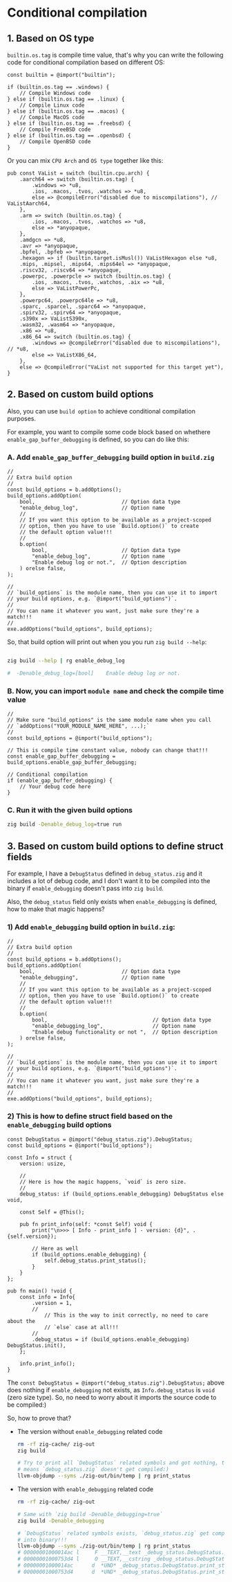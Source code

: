 * Conditional compilation

** 1. Based on OS type

~builtin.os.tag~ is compile time value, that's why you can write the following code for conditional compilation based on different OS:

#+BEGIN_SRC zig
  const builtin = @import("builtin");

  if (builtin.os.tag == .windows) {
      // Compile Windows code
  } else if (builtin.os.tag == .linux) {
      // Compile Linux code
  } else if (builtin.os.tag == .macos) {
      // Compile MacOS code
  } else if (builtin.os.tag == .freebsd) {
      // Compile FreeBSD code
  } else if (builtin.os.tag == .openbsd) {
      // Compile OpenBSD code
  }
#+END_SRC

Or you can mix =CPU Arch= and =OS type= together like this:

#+BEGIN_SRC zig
  pub const VaList = switch (builtin.cpu.arch) {
      .aarch64 => switch (builtin.os.tag) {
          .windows => *u8,
          .ios, .macos, .tvos, .watchos => *u8,
          else => @compileError("disabled due to miscompilations"), // VaListAarch64,
      },
      .arm => switch (builtin.os.tag) {
          .ios, .macos, .tvos, .watchos => *u8,
          else => *anyopaque,
      },
      .amdgcn => *u8,
      .avr => *anyopaque,
      .bpfel, .bpfeb => *anyopaque,
      .hexagon => if (builtin.target.isMusl()) VaListHexagon else *u8,
      .mips, .mipsel, .mips64, .mips64el => *anyopaque,
      .riscv32, .riscv64 => *anyopaque,
      .powerpc, .powerpcle => switch (builtin.os.tag) {
          .ios, .macos, .tvos, .watchos, .aix => *u8,
          else => VaListPowerPc,
      },
      .powerpc64, .powerpc64le => *u8,
      .sparc, .sparcel, .sparc64 => *anyopaque,
      .spirv32, .spirv64 => *anyopaque,
      .s390x => VaListS390x,
      .wasm32, .wasm64 => *anyopaque,
      .x86 => *u8,
      .x86_64 => switch (builtin.os.tag) {
          .windows => @compileError("disabled due to miscompilations"), // *u8,
          else => VaListX86_64,
      },
      else => @compileError("VaList not supported for this target yet"),
  }
#+END_SRC



** 2. Based on custom build options

Also, you can use =build option= to achieve conditional compilation purposes.

For example, you want to compile some code block based on whethere ~enable_gap_buffer_debugging~ is defined, so you can do like this:

*** A. Add ~enable_gap_buffer_debugging~ build option in ~build.zig~

#+BEGIN_SRC zig
  //
  // Extra build option
  //
  const build_options = b.addOptions();
  build_options.addOption(
      bool,                            // Option data type
      "enable_debug_log",              // Option name
      //
      // If you want this option to be available as a project-scoped
      // option, then you have to use `Build.option()` to create
      // the default option value!!!
      //
      b.option(                        
          bool,                        // Option data type
          "enable_debug_log",          // Option name
          "Enable debug log or not.",  // Option description
      ) orelse false,
  );

  // 
  // `build_options` is the module name, then you can use it to import
  // your build options, e.g. `@import("build_options")`.
  //
  // You can name it whatever you want, just make sure they're a match!!!
  // 
  exe.addOptions("build_options", build_options);
#+END_SRC


So, that build option will print out when you you run =zig build --help=:

#+BEGIN_SRC bash

  zig build --help | rg enable_debug_log

  #  -Denable_debug_log=[bool]    Enable debug log or not.
#+END_SRC



*** B. Now, you can import ~module name~ and check the compile time value

#+BEGIN_SRC zig
  //
  // Make sure "build_options" is the same module name when you call
  // `addOptions("YOUR_MODULE_NAME_HERE", ...);`
  //
  const build_options = @import("build_options");

  // This is compile time constant value, nobody can change that!!!
  const enable_gap_buffer_debugging = build_options.enable_gap_buffer_debugging;

  // Conditional compilation
  if (enable_gap_buffer_debugging) {
      // Your debug code here
  }
#+END_SRC



*** C. Run it with the given build options

#+BEGIN_SRC bash
  zig build -Denable_debug_log=true run
#+END_SRC


** 3. Based on custom build options to define struct fields

For example, I have a ~DebugStatus~ defined in ~debug_status.zig~ and it includes a lot of debug code, and I don't want it to be compiled into the binary if ~enable_debugging~ doesn't pass into ~zig build~.

Also, the ~debug_status~ field only exists when ~enable_debugging~ is defined, how to make that magic happens?

*** 1) Add ~enable_debugging~ build option in ~build.zig~:

#+BEGIN_SRC zig
  //
  // Extra build option
  //
  const build_options = b.addOptions();
  build_options.addOption(
      bool,                            // Option data type
      "enable_debugging",              // Option name
      //
      // If you want this option to be available as a project-scoped
      // option, then you have to use `Build.option()` to create
      // the default option value!!!
      //
      b.option(                        
          bool,                                  // Option data type
          "enable_debugging_log",                // Option name
          "Enable debug functionality or not ",  // Option description
      ) orelse false,
  );

  // 
  // `build_options` is the module name, then you can use it to import
  // your build options, e.g. `@import("build_options")`.
  //
  // You can name it whatever you want, just make sure they're a match!!!
  // 
  exe.addOptions("build_options", build_options);
#+END_SRC



*** 2) This is how to define struct field based on the ~enable_debugging~ build options

#+BEGIN_SRC zig
  const DebugStatus = @import("debug_status.zig").DebugStatus;
  const build_options = @import("build_options");

  const Info = struct {
      version: usize,

      //
      // Here is how the magic happens, `void` is zero size.
      //
      debug_status: if (build_options.enable_debugging) DebugStatus else void,

      const Self = @This();

      pub fn print_info(self: *const Self) void {
          print("\n>>> [ Info - print_info ] - version: {d}", .{self.version});

          // Here as well
          if (build_options.enable_debugging) {
              self.debug_status.print_status();
          }
      }
  };

  pub fn main() !void {
      const info = Info{
          .version = 1,
          //
              // This is the way to init correctly, no need to care about the
              // `else` case at all!!!
          //
          .debug_status = if (build_options.enable_debugging) DebugStatus.init(),
      };

      info.print_info();
  }
#+END_SRC



The ~const DebugStatus = @import("debug_status.zig").DebugStatus;~ above does nothing if ~enable_debugging~ not exists, as ~Info.debug_status~ is ~void~ (zero size type). So, no need to worry about it imports the source code to be compiled:)


So, how to prove that?

+  The version without ~enable_debugging~ related code

    #+BEGIN_SRC bash
      rm -rf zig-cache/ zig-out
      zig build

      # Try to print all `DebugStatus` related symbols and got nothing, that
      # means `debug_status.zig` doesn't get compiled:)
      llvm-objdump --syms ./zig-out/bin/temp | rg print_status
    #+END_SRC


+ The version with ~enable_debugging~ related code

    #+BEGIN_SRC bash
      rm -rf zig-cache/ zig-out

      # Same with `zig build -Denable_debugging=true`
      zig build -Denable_debugging

      # `DebugStatus` related symbols exists, `debug_status.zig` get compiled
      # into binary!!!
      llvm-objdump --syms ./zig-out/bin/temp | rg print_status
      # 00000001000014ac l     F __TEXT,__text _debug_status.DebugStatus.print_status
      # 00000001000753d4 l     O __TEXT,__cstring _debug_status.DebugStatus.print_status__anon_3714
      # 00000001000014ac      d  *UND* _debug_status.DebugStatus.print_status
      # 00000001000753d4      d  *UND* _debug_status.DebugStatus.print_status__anon_3714
    #+END_SRC


